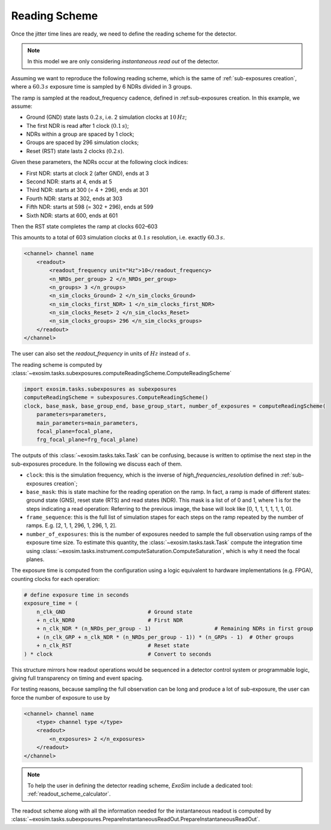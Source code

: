 .. _reading_scheme:

===========================================
Reading Scheme
===========================================

Once the jitter time lines are ready, we need to define the reading scheme for the detector.

.. note:: In this model we are only considering *instantaneous read out* of the detector.

Assuming we want to reproduce the following reading scheme, which is the same of :ref:`sub-exposures creation`,
where a :math:`60.3 \,s` exposure time is sampled by 6 NDRs divided in 3 groups.

.. image:: ../tools/_static/reading_ramp_nclock.png
    :width: 600
    :align: center


The ramp is sampled at the readout_frequency cadence, defined in :ref:sub-exposures creation.
In this example, we assume:

+ Ground (GND) state lasts :math:`0.2\,s`, i.e. 2 simulation clocks at :math:`10\,Hz`;
+ The first NDR is read after 1 clock (:math:`0.1\,s`);
+ NDRs within a group are spaced by 1 clock;
+ Groups are spaced by 296 simulation clocks;
+ Reset (RST) state lasts 2 clocks (:math:`0.2\,s`).

Given these parameters, the NDRs occur at the following clock indices:

+ First NDR: starts at clock 2 (after GND), ends at 3
+ Second NDR: starts at 4, ends at 5
+ Third NDR: starts at 300 (= 4 + 296), ends at 301
+ Fourth NDR: starts at 302, ends at 303
+ Fifth NDR: starts at 598 (= 302 + 296), ends at 599
+ Sixth NDR: starts at 600, ends at 601

Then the RST state completes the ramp at clocks 602–603

This amounts to a total of 603 simulation clocks at :math:`0.1\,s` resolution, i.e. exactly :math:`60.3\,s.`

.. code-block:: xml

    <channel> channel name
        <readout>
            <readout_frequency unit="Hz">10</readout_frequency>
            <n_NRDs_per_group> 2 </n_NRDs_per_group>
            <n_groups> 3 </n_groups>
            <n_sim_clocks_Ground> 2 </n_sim_clocks_Ground>
            <n_sim_clocks_first_NDR> 1 </n_sim_clocks_first_NDR>
            <n_sim_clocks_Reset> 2 </n_sim_clocks_Reset>
            <n_sim_clocks_groups> 296 </n_sim_clocks_groups>
        </readout>
    </channel>

The user can also set the `readout_frequency` in units of :math:`Hz` instead of :math:`s`.

The reading scheme is computed by :class:`~exosim.tasks.subexposures.computeReadingScheme.ComputeReadingScheme`

.. code-block:: python

        import exosim.tasks.subexposures as subexposures
        computeReadingScheme = subexposures.ComputeReadingScheme()
        clock, base_mask, base_group_end, base_group_start, number_of_exposures = computeReadingScheme(
            parameters=parameters,
            main_parameters=main_parameters,
            focal_plane=focal_plane,
            frg_focal_plane=frg_focal_plane)

The outputs of this :class:`~exosim.tasks.taks.Task` can be confusing, because is written to optimise the next step in the sub-exposures procedure.
In the following we discuss each of them.

+ ``clock``: this is the simulation frequency, which is the inverse of `high_frequencies_resolution` defined in :ref:`sub-exposures creation`;
+ ``base_mask``: this is state machine for the reading operation on the ramp.
  In fact, a ramp is made of different states: ground state (GNS), reset state (RTS) and read states (NDR).
  This mask is a list of of 0 and 1, where 1 is for the steps indicating a read operation:
  Referring to the previous image, the base will look like [0, 1, 1, 1, 1, 1, 1, 0].
+ ``frame_sequence``: this is the full list of simulation stapes for each steps on the ramp repeated by the number of ramps. E.g. [2, 1, 1, 296, 1, 296, 1, 2].
+ ``number_of_exposures``: this is the number of exposures needed to sample the full observation using ramps of the exposure time size.
  To estimate this quantity, the :class:`~exosim.tasks.task.Task` compute the integration time using :class:`~exosim.tasks.instrument.computeSaturation.ComputeSaturation`,
  which is why it need the focal planes.


The exposure time is computed from the configuration using a logic equivalent to hardware implementations (e.g. FPGA), counting clocks for each operation:

.. code-block:: python

    # define exposure time in seconds
    exposure_time = (
        n_clk_GND                          # Ground state
        + n_clk_NDR0                       # First NDR
        + n_clk_NDR * (n_NRDs_per_group - 1)                    # Remaining NDRs in first group
        + (n_clk_GRP + n_clk_NDR * (n_NRDs_per_group - 1)) * (n_GRPs - 1)  # Other groups
        + n_clk_RST                        # Reset state
    ) * clock                              # Convert to seconds

This structure mirrors how readout operations would be sequenced in a detector control system or programmable logic, giving full transparency on timing and event spacing.

For testing reasons, because sampling the full observation can be long and produce a lot of sub-exposure, the user can force the number of exposure to use by

.. code-block:: xml

    <channel> channel name
        <type> channel type </type>
        <readout>
            <n_exposures> 2 </n_exposures>
        </readout>
    </channel>

.. note::
    To help the user in defining the detector reading scheme, `ExoSim` include a dedicated tool: :ref:`readout_scheme_calculator`.

The readout scheme along with all the information needed for the instantaneous readout
is computed by :class:`~exosim.tasks.subexposures.PrepareInstantaneousReadOut.PrepareInstantaneousReadOut`.
